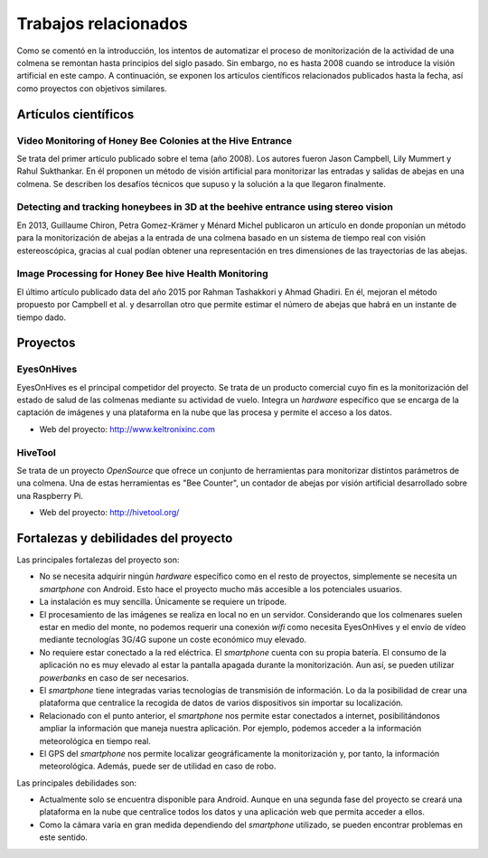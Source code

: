 Trabajos relacionados
=====================

Como se comentó en la introducción, los intentos de automatizar el
proceso de monitorización de la actividad de una colmena se remontan
hasta principios del siglo pasado. Sin embargo, no es hasta 2008 cuando
se introduce la visión artificial en este campo. A continuación, se
exponen los artículos científicos relacionados publicados hasta la
fecha, así como proyectos con objetivos similares.

Artículos científicos
---------------------

Video Monitoring of Honey Bee Colonies at the Hive Entrance
~~~~~~~~~~~~~~~~~~~~~~~~~~~~~~~~~~~~~~~~~~~~~~~~~~~~~~~~~~~

Se trata del primer artículo publicado sobre el tema (año 2008). Los
autores fueron Jason Campbell, Lily Mummert y Rahul Sukthankar. En él
proponen un método de visión artificial para monitorizar las entradas y
salidas de abejas en una colmena. Se describen los desafíos técnicos que
supuso y la solución a la que llegaron finalmente.

Detecting and tracking honeybees in 3D at the beehive entrance using stereo vision
~~~~~~~~~~~~~~~~~~~~~~~~~~~~~~~~~~~~~~~~~~~~~~~~~~~~~~~~~~~~~~~~~~~~~~~~~~~~~~~~~~

En 2013, Guillaume Chiron, Petra Gomez-Krämer y Ménard Michel publicaron
un artículo en donde proponían un método para la monitorización de
abejas a la entrada de una colmena basado en un sistema de tiempo real
con visión estereoscópica, gracias al cual podían obtener una
representación en tres dimensiones de las trayectorias de las abejas.

Image Processing for Honey Bee hive Health Monitoring
~~~~~~~~~~~~~~~~~~~~~~~~~~~~~~~~~~~~~~~~~~~~~~~~~~~~~

El último artículo publicado data del año 2015 por Rahman Tashakkori y
Ahmad Ghadiri. En él, mejoran el método propuesto por Campbell et al. y
desarrollan otro que permite estimar el número de abejas que habrá en un
instante de tiempo dado.

Proyectos
---------

EyesOnHives
~~~~~~~~~~~

EyesOnHives es el principal competidor del proyecto. Se trata de un
producto comercial cuyo fin es la monitorización del estado de salud de
las colmenas mediante su actividad de vuelo. Integra un *hardware*
específico que se encarga de la captación de imágenes y una plataforma
en la nube que las procesa y permite el acceso a los datos.

-  Web del proyecto: http://www.keltronixinc.com

HiveTool
~~~~~~~~

Se trata de un proyecto *OpenSource* que ofrece un conjunto de
herramientas para monitorizar distintos parámetros de una colmena. Una
de estas herramientas es "Bee Counter", un contador de abejas por visión
artificial desarrollado sobre una Raspberry Pi.

-  Web del proyecto: http://hivetool.org/

Fortalezas y debilidades del proyecto
-------------------------------------

Las principales fortalezas del proyecto son:

-  No se necesita adquirir ningún *hardware* específico como en el resto
   de proyectos, simplemente se necesita un *smartphone* con Android.
   Esto hace el proyecto mucho más accesible a los potenciales usuarios.
-  La instalación es muy sencilla. Únicamente se requiere un trípode.
-  El procesamiento de las imágenes se realiza en local no en un
   servidor. Considerando que los colmenares suelen estar en medio del
   monte, no podemos requerir una conexión *wifi* como necesita
   EyesOnHives y el envío de vídeo mediante tecnologías 3G/4G supone un
   coste económico muy elevado.
-  No requiere estar conectado a la red eléctrica. El *smartphone*
   cuenta con su propia batería. El consumo de la aplicación no es muy
   elevado al estar la pantalla apagada durante la monitorización. Aun
   así, se pueden utilizar *powerbanks* en caso de ser necesarios.
-  El *smartphone* tiene integradas varias tecnologías de transmisión de
   información. Lo da la posibilidad de crear una plataforma que
   centralice la recogida de datos de varios dispositivos sin importar
   su localización.
-  Relacionado con el punto anterior, el *smartphone* nos permite estar
   conectados a internet, posibilitándonos ampliar la información que
   maneja nuestra aplicación. Por ejemplo, podemos acceder a la
   información meteorológica en tiempo real.
-  El GPS del *smartphone* nos permite localizar geográficamente la
   monitorización y, por tanto, la información meteorológica. Además,
   puede ser de utilidad en caso de robo.

Las principales debilidades son:

-  Actualmente solo se encuentra disponible para Android. Aunque en una
   segunda fase del proyecto se creará una plataforma en la nube que
   centralice todos los datos y una aplicación web que permita acceder a
   ellos.
-  Como la cámara varia en gran medida dependiendo del *smartphone*
   utilizado, se pueden encontrar problemas en este sentido.
